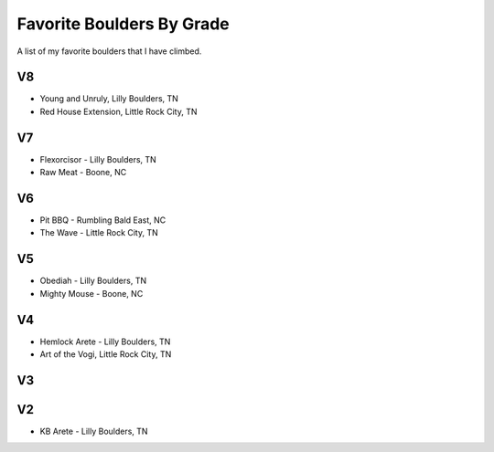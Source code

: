 Favorite Boulders By Grade
=====================================

.. post:: September 14, 2023
    :tags: climbing, bouldering
    :category: climbing

A list of my favorite boulders that I have climbed.

V8
---
- Young and Unruly, Lilly Boulders, TN
- Red House Extension, Little Rock City, TN

V7
---
- Flexorcisor - Lilly Boulders, TN
- Raw Meat - Boone, NC

V6
---
- Pit BBQ - Rumbling Bald East, NC
- The Wave - Little Rock City, TN

V5
---
- Obediah - Lilly Boulders, TN
- Mighty Mouse - Boone, NC

V4
---
- Hemlock Arete - Lilly Boulders, TN
- Art of the Vogi, Little Rock City, TN

V3
---

V2
---
- KB Arete - Lilly Boulders, TN